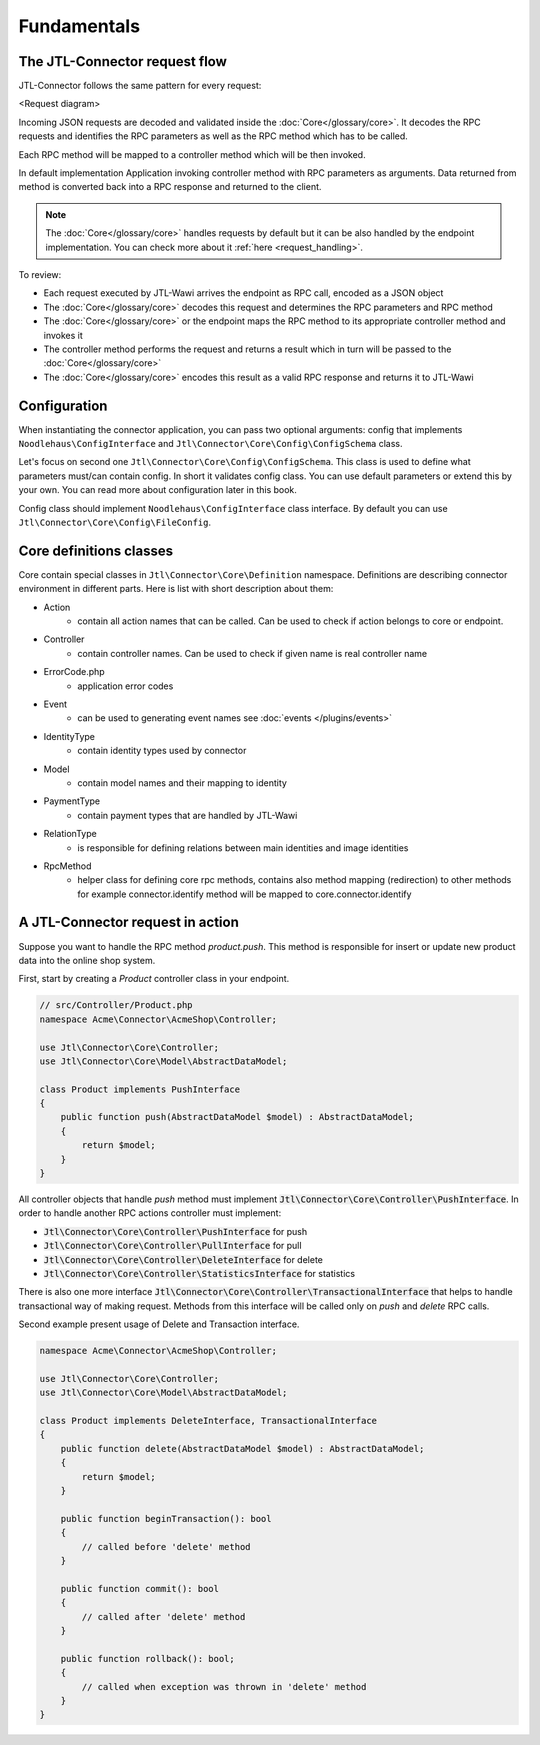 .. _fundamentals:

Fundamentals
============

The JTL-Connector request flow
------------------------------

JTL-Connector follows the same pattern for every request:

<Request diagram>

Incoming JSON requests are decoded and validated inside the :doc:`Core</glossary/core>`.
It decodes the RPC requests and identifies the RPC parameters as well as the RPC method which has to be called.

Each RPC method will be mapped to a controller method which will be then invoked.

In default implementation Application invoking controller method with RPC parameters as arguments.
Data returned from method is converted back into a RPC response and returned to the client.

.. note::
    The :doc:`Core</glossary/core>` handles requests by default but it can be also handled by the endpoint implementation.
    You can check more about it :ref:`here <request_handling>`.

To review:

- Each request executed by JTL-Wawi arrives the endpoint as RPC call, encoded as a JSON object
- The :doc:`Core</glossary/core>` decodes this request and determines the RPC parameters and RPC method
- The :doc:`Core</glossary/core>` or the endpoint maps the RPC method to its appropriate controller method and invokes it
- The controller method performs the request and returns a result which in turn will be passed to the :doc:`Core</glossary/core>`
- The :doc:`Core</glossary/core>` encodes this result as a valid RPC response and returns it to JTL-Wawi

Configuration
-------------

When instantiating the connector application, you can pass two optional arguments: config that implements ``Noodlehaus\ConfigInterface`` and ``Jtl\Connector\Core\Config\ConfigSchema`` class.

Let's focus on second one ``Jtl\Connector\Core\Config\ConfigSchema``. This class is used to define what parameters must/can contain config. In short it validates
config class. You can use default parameters or extend this by your own. You can read more about configuration later in this book.

Config class should implement ``Noodlehaus\ConfigInterface`` class interface. By default you can use ``Jtl\Connector\Core\Config\FileConfig``.

Core definitions classes
------------------------

Core contain special classes in ``Jtl\Connector\Core\Definition`` namespace. Definitions are describing connector environment in different parts.
Here is list with short description about them:

- Action
    - contain all action names that can be called. Can be used to check if action belongs to core or endpoint.
- Controller
    - contain controller names. Can be used to check if given name is real controller name
- ErrorCode.php
    - application error codes
- Event
    - can be used to generating event names see :doc:`events  </plugins/events>`
- IdentityType
    - contain identity types used by connector
- Model
    - contain model names and their mapping to identity
- PaymentType
    - contain payment types that are handled by JTL-Wawi
- RelationType
    - is responsible for defining relations between main identities and image identities
- RpcMethod
    - helper class for defining core rpc methods, contains also method mapping (redirection) to other methods
      for example connector.identify method will be mapped to core.connector.identify


A JTL-Connector request in action
---------------------------------

Suppose you want to handle the RPC method `product.push`.
This method is responsible for insert or update new product data into the online shop system.

First, start by creating a `Product` controller class in your endpoint.

.. code-block:: php

    // src/Controller/Product.php
    namespace Acme\Connector\AcmeShop\Controller;

    use Jtl\Connector\Core\Controller;
    use Jtl\Connector\Core\Model\AbstractDataModel;

    class Product implements PushInterface
    {
        public function push(AbstractDataModel $model) : AbstractDataModel;
        {
            return $model;
        }
    }

All controller objects that handle `push` method must implement :code:`Jtl\Connector\Core\Controller\PushInterface`.
In order to handle another RPC actions controller must implement:

- :code:`Jtl\Connector\Core\Controller\PushInterface` for push
- :code:`Jtl\Connector\Core\Controller\PullInterface` for pull
- :code:`Jtl\Connector\Core\Controller\DeleteInterface` for delete
- :code:`Jtl\Connector\Core\Controller\StatisticsInterface` for statistics

There is also one more interface :code:`Jtl\Connector\Core\Controller\TransactionalInterface` that helps to handle
transactional way of making request. Methods from this interface will be called only on `push` and `delete` RPC calls.

Second example present usage of Delete and Transaction interface.

.. code-block:: php

    namespace Acme\Connector\AcmeShop\Controller;

    use Jtl\Connector\Core\Controller;
    use Jtl\Connector\Core\Model\AbstractDataModel;

    class Product implements DeleteInterface, TransactionalInterface
    {
        public function delete(AbstractDataModel $model) : AbstractDataModel;
        {
            return $model;
        }

        public function beginTransaction(): bool
        {
            // called before 'delete' method
        }

        public function commit(): bool
        {
            // called after 'delete' method
        }

        public function rollback(): bool;
        {
            // called when exception was thrown in 'delete' method
        }
    }
